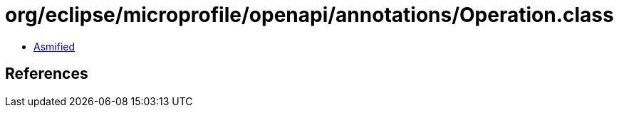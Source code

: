 = org/eclipse/microprofile/openapi/annotations/Operation.class

 - link:Operation-asmified.java[Asmified]

== References

